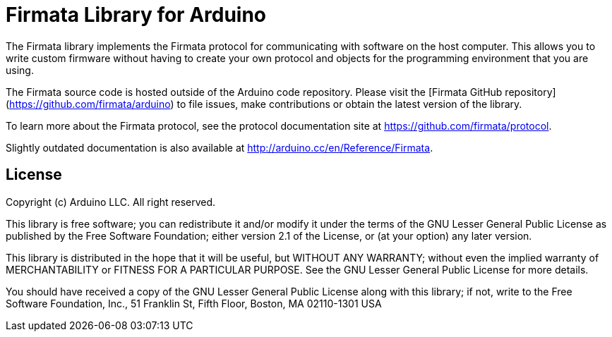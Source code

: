 = Firmata Library for Arduino =

The Firmata library implements the Firmata protocol for communicating with software on the host computer. This allows you to write custom firmware without having to create your own protocol and objects for the programming environment that you are using.

The Firmata source code is hosted outside of the Arduino code repository. Please visit the [Firmata
GitHub repository](https://github.com/firmata/arduino) to file issues, make contributions or obtain the latest version of the library.

To learn more about the Firmata protocol, see the protocol documentation site at https://github.com/firmata/protocol.

Slightly outdated documentation is also available at http://arduino.cc/en/Reference/Firmata.

== License ==

Copyright (c) Arduino LLC. All right reserved.

This library is free software; you can redistribute it and/or
modify it under the terms of the GNU Lesser General Public
License as published by the Free Software Foundation; either
version 2.1 of the License, or (at your option) any later version.

This library is distributed in the hope that it will be useful,
but WITHOUT ANY WARRANTY; without even the implied warranty of
MERCHANTABILITY or FITNESS FOR A PARTICULAR PURPOSE. See the GNU
Lesser General Public License for more details.

You should have received a copy of the GNU Lesser General Public
License along with this library; if not, write to the Free Software
Foundation, Inc., 51 Franklin St, Fifth Floor, Boston, MA 02110-1301 USA